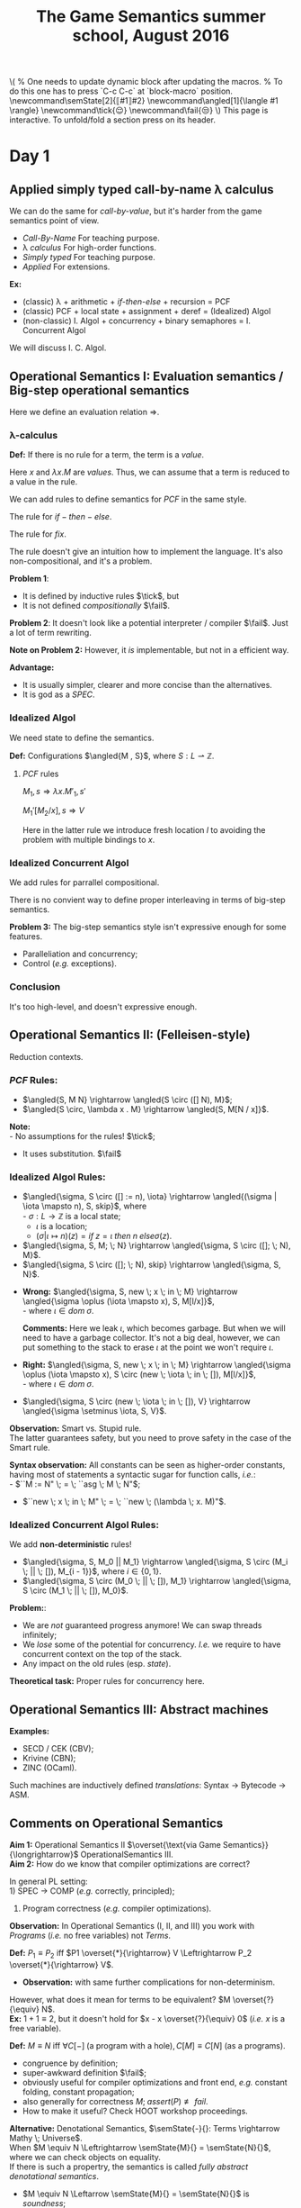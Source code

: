 #+TITLE: The Game Semantics summer school, August 2016
#+OPTIONS: toc:nil

# #+INFOJS_OPT: view:overview toc:nil mouse:#cccccc ltoc:nil
# #+INFOJS_OPT: view:info toc:nil mouse:#cccccc ltoc:nil
#+INFOJS_OPT: view:showall toc:nil mouse:#cccccc ltoc:nil

#+NAME: macros
#+BEGIN_SRC latex :exports none
  % One needs to update dynamic block after updating the macros.
  % To do this one has to press `C-c C-c` at `block-macro` position.
  \newcommand\semState[2]{⟦#1⟧#2}
  \newcommand\angled[1]{\langle #1 \rangle}
  \newcommand\tick{😌}
  \newcommand\fail{😒}
#+END_SRC
#+BEGIN: block-macro
#+BEGIN_HTML
\(
  % One needs to update dynamic block after updating the macros.
  % To do this one has to press `C-c C-c` at `block-macro` position.
  \newcommand\semState[2]{⟦#1⟧#2}
  \newcommand\angled[1]{\langle #1 \rangle}
  \newcommand\tick{😌}
  \newcommand\fail{😒}
\)
#+END_HTML
#+LATEX_HEADER:   % One needs to update dynamic block after updating the macros.
#+LATEX_HEADER:   % To do this one has to press `C-c C-c` at `block-macro` position.
#+LATEX_HEADER:   \newcommand\semState[2]{⟦#1⟧#2}
#+LATEX_HEADER:   \newcommand\angled[1]{\langle #1 \rangle}
#+LATEX_HEADER:   \newcommand\tick{😌}
#+LATEX_HEADER:   \newcommand\fail{😒}
#+LATEX_HEADER: 
#+END:

#+BEGIN_HTML
This page is interactive. To unfold/fold a section press on its header.
#+END_HTML

* Day 1
** Applied simply typed *call-by-name* \lambda calculus
   We can do the same for /call-by-value/, but it's harder from the game semantics
   point of view.
   
  - /Call-By-Name/
    For teaching purpose.
  - \lambda /calculus/
    For high-order functions.
  - /Simply typed/
    For teaching purpose.
  - /Applied/
    For extensions.\\
  
  *Ex:*
  - (classic) \lambda + arithmetic + /if-then-else/ + recursion = PCF
  - (classic) PCF + local state + assignment + deref = (Idealized) Algol
  - (non-classic) I. Algol + concurrency + binary semaphores = I. Concurrent Algol

  We will discuss I. C. Algol.

** Operational Semantics I: Evaluation semantics / Big-step operational semantics
   Here we define an evaluation relation $\Rightarrow$.
*** \lambda-calculus
\begin{array}{l l l}
M & ::= & x \; | \; \lambda x . M \; | \; M \; M'
\end{array}

*Def:* If there is no rule for a term, the term is a /value/.

Here $x$ and $\lambda x . M$ are /values/.
Thus, we can assume that a term is reduced to a value in the rule.

#+attr_html: :width 300px
[[./lecture 1_1.jpg]]

\begin{array}{l l l}
PCF & ::= & \dots \; | \; k \; | \; M + M' \; | \; if \; M \; then \; M' \; else \; M'' \; | \; fix
\end{array}

We can add rules to define semantics for $PCF$ in the same style.

The rule for $if-then-else$.

#+attr_html: :width 300px
[[./lecture 1_2.jpg]]

The rule for $fix$.
#+attr_html: :width 200px
[[./lecture 1_3.jpg]]

The rule doesn't give an intuition how to implement the language.
It's also non-compositional, and it's a problem.

*Problem 1*:
- It is defined by inductive rules $\tick$, but
- It is not defined /compositionally/ $\fail$.

*Problem 2*: It doesn't look like a potential interpreter / compiler $\fail$.
Just a lot of term rewriting.

*Note on Problem 2:* However, it /is/ implementable, but not in a efficient way.

*Advantage:*
- It is usually simpler, clearer and more concise than the alternatives.
- It is god as a /SPEC/.
*** Idealized Algol
    We need state to define the semantics.
    
    *Def:* Configurations $\angled{M , S}$, where $S: L \rightharpoonup \mathbb{Z}$.
**** $PCF$ rules
     $M_1,s \Rightarrow \lambda x.M'_1, s'$

     $M_1'[M_2 / x], s \Rightarrow V$
     
#+attr_html: :width 400px
[[./lecture 1_4.jpg]]
     
     Here in the latter rule we introduce fresh location $l$ to avoiding the problem
     with multiple bindings to $x$.
*** Idealized Concurrent Algol
    We add rules for parrallel compositional.
    
#+attr_html: :width 200px
[[./lecture 1_5.jpg]]
    
    There is no convient way to define proper interleaving in terms of big-step semantics.
    
    *Problem 3:* The big-step semantics style isn't expressive enough for some features.
    - Paralleliation and concurrency;
    - Control (/e.g./ exceptions).

*** Conclusion
    It's too high-level, and doesn't expressive enough. 

** Operational Semantics II: (Felleisen-style)
   Reduction contexts.

\begin{array}{l l l l}
\lambda: & \epsilon  & ::= & \dots \; | \; [-] \; | \; \epsilon M \; | \; V \epsilon \; (\text{for Call-By-Value}) \\
PCF    : &           & |   & \dots \; | \; if \; \epsilon \; then \; M \; else \; M \; | \; \dots \\
IA     : &           & |   & \dots \; | \; M := \epsilon \; | \; \epsilon := V \; | \; \dots (\text{Configurations + Frame stack Fs (= list of } \epsilon\text{s}) \\
ICA    : &           & |   & \dots \; | \; M || \epsilon \; | \; \epsilon || M \; | \; \dots \\
\end{array}

*** $PCF$ Rules:
    - $\angled{S, M N} \rightarrow \angled{S \circ ([] N), M}$;
    - $\angled{S \circ, \lambda x . M} \rightarrow \angled{S, M[N / x]}$.

    *Note:* \\
    - No assumptions for the rules! $\tick$;
    - It uses substitution. $\fail$ 

*** Idealized Algol Rules:
    - $\angled{\sigma, S \circ ([] := n), \iota} \rightarrow \angled{(\sigma | \iota \mapsto n), S, skip}$, where \\
      - $\sigma : L \rightarrow \mathbb{Z}$ is a local state;
      - $\iota$ is a location;
      - $(\sigma | \iota \mapsto n)(z) = if \; z = \iota \; then \; n \; else \sigma(z)$.

    - $\angled{\sigma, S, M; \; N} \rightarrow \angled{\sigma, S \circ ([]; \; N), M}$.
    - $\angled{\sigma, S \circ ([]; \; N), skip} \rightarrow \angled{\sigma, S, N}$.


    - *Wrong:* $\angled{\sigma, S, new \; x \; in \; M} \rightarrow \angled{\sigma \oplus (\iota \mapsto x), S, M[l/x]}$,\\
      - where $\iota \in dom \; \sigma$.

      *Comments:* Here we leak $\iota$, which becomes garbage. But when we will need to have a garbage collector.
      It's not a big deal, however, we can put something to the stack to erase $\iota$ at the point we won't require $\iota$.

    - *Right:* $\angled{\sigma, S, new \; x \; in \; M} \rightarrow \angled{\sigma \oplus (\iota \mapsto x), S \circ (new \; \iota \; in \; []), M[l/x]}$,\\
      - where $\iota \in dom \; \sigma$.


    - $\angled{\sigma, S \circ (new \; \iota \; in \; []), V} \rightarrow \angled{\sigma \setminus \iota, S, V}$.
    
    *Observation:* Smart vs. Stupid rule. \\
    The latter guarantees safety, but you need to prove safety in the case of the Smart rule.

    *Syntax observation:* All constants can be seen as higher-order constants, having most of statements a syntactic sugar for
    function calls, /i.e./: \\
    - $``M := N" \; = \; ``asg \; M \; N"$;
    - $``new \; x \; in \; M" \; = \; ``new \; (\lambda \; x. M)"$.

*** Idealized Concurrent Algol Rules:
    We add *non-deterministic* rules!
    - $\angled{\sigma, S, M_0 || M_1} \rightarrow \angled{\sigma, S \circ (M_i \; || \; []), M_{i - 1}}$, where $i \in \{0, 1\}$.
    - $\angled{\sigma, S \circ (M_0 \; || \; []), M_1} \rightarrow \angled{\sigma, S \circ (M_1 \; || \; []), M_0}$.

    *Problem:*:
    - We are /not/ guaranteed progress anymore! We can swap threads infinitely;
    - We /lose/ some of the potential for concurrency. /I.e./ we require to have concurrent context on the top of the stack.
    - Any impact on the old rules (esp. /state/).
   
    *Theoretical task:* Proper rules for concurrency here.

** Operational Semantics III: Abstract machines
   *Examples:*
   - SECD / CEK (CBV);
   - Krivine (CBN);
   - ZINC (OCaml).
   
   Such machines are inductively defined /translations/: Syntax $\rightarrow$ Bytecode $\rightarrow$ ASM.
 
** Comments on Operational Semantics
   *Aim 1:* Operational Semantics II $\overset{\text{via Game Semantics}}{\longrightarrow}$ OperationalSemantics III.\\
   *Aim 2:* How do we know that compiler optimizations are correct?
   
   In general PL setting:\\
   1) SPEC $\rightarrow$ COMP (/e.g./ correctly, principled);
   2) Program correctness (/e.g./ compiler optimizations).
   
   *Observation:* In Operational Semantics (I, II, and III) you work with /Programs/ (/i.e./ no free variables) not /Terms/.
   
   *Def:* $P_1 \equiv P_2$ iff $P1 \overset{*}{\rightarrow} V \Leftrightarrow P_2 \overset{*}{\rightarrow} V$.
   - *Observation:* with same further complications for non-determinism.
   
   However, what does it mean for terms to be equivalent? $M \overset{?}{\equiv} N$.\\
   *Ex:* $1 + 1 \equiv 2$, but it doesn't hold for $x - x \overset{?}{\equiv} 0$ (/i.e./ $x$ is a free variable).

   *Def:* $M \equiv N$ iff $\forall C[-] \; (\text{a program with a hole}), C[M] \equiv C[N]$ (as a programs).
   - congruence by definition;
   - super-awkward definition $\fail$;
   - obviously useful for compiler optimizations and front end, /e.g./ constant folding, constant propagation;
   - also generally for correctness $M; \; assert(P) \not \equiv fail$.
   - How to make it useful? Check HOOT workshop proceedings.
   
   *Alternative:* Denotational Semantics, $\semState{-}{}: Terms \rightarrow Mathy \; Universe$.\\
   When $M \equiv N \Leftrightarrow \semState{M}{} = \semState{N}{}$, where we can check objects on equality.\\
   If there is such a propertry, the semantics is called /fully abstract denotational semantics/.
   - $M \equiv N \Leftarrow \semState{M}{} = \semState{N}{}$ is /soundness/;
   - $M \equiv N \Rightarrow \semState{M}{} = \semState{N}{}$ is /completeness/.
   *Note:* Usually the prove of completeness is harder. The reason is that $Mathy \; Universe$ might be quite bigger than the Term one.
